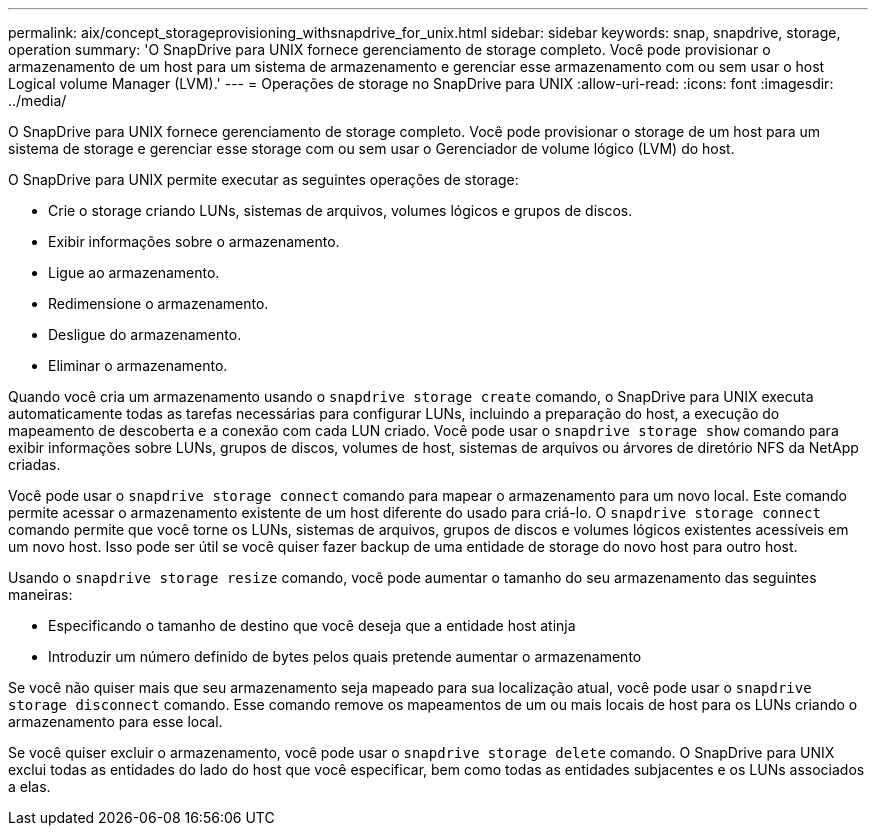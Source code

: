 ---
permalink: aix/concept_storageprovisioning_withsnapdrive_for_unix.html 
sidebar: sidebar 
keywords: snap, snapdrive, storage, operation 
summary: 'O SnapDrive para UNIX fornece gerenciamento de storage completo. Você pode provisionar o armazenamento de um host para um sistema de armazenamento e gerenciar esse armazenamento com ou sem usar o host Logical volume Manager (LVM).' 
---
= Operações de storage no SnapDrive para UNIX
:allow-uri-read: 
:icons: font
:imagesdir: ../media/


[role="lead"]
O SnapDrive para UNIX fornece gerenciamento de storage completo. Você pode provisionar o storage de um host para um sistema de storage e gerenciar esse storage com ou sem usar o Gerenciador de volume lógico (LVM) do host.

O SnapDrive para UNIX permite executar as seguintes operações de storage:

* Crie o storage criando LUNs, sistemas de arquivos, volumes lógicos e grupos de discos.
* Exibir informações sobre o armazenamento.
* Ligue ao armazenamento.
* Redimensione o armazenamento.
* Desligue do armazenamento.
* Eliminar o armazenamento.


Quando você cria um armazenamento usando o `snapdrive storage create` comando, o SnapDrive para UNIX executa automaticamente todas as tarefas necessárias para configurar LUNs, incluindo a preparação do host, a execução do mapeamento de descoberta e a conexão com cada LUN criado. Você pode usar o `snapdrive storage show` comando para exibir informações sobre LUNs, grupos de discos, volumes de host, sistemas de arquivos ou árvores de diretório NFS da NetApp criadas.

Você pode usar o `snapdrive storage connect` comando para mapear o armazenamento para um novo local. Este comando permite acessar o armazenamento existente de um host diferente do usado para criá-lo. O `snapdrive storage connect` comando permite que você torne os LUNs, sistemas de arquivos, grupos de discos e volumes lógicos existentes acessíveis em um novo host. Isso pode ser útil se você quiser fazer backup de uma entidade de storage do novo host para outro host.

Usando o `snapdrive storage resize` comando, você pode aumentar o tamanho do seu armazenamento das seguintes maneiras:

* Especificando o tamanho de destino que você deseja que a entidade host atinja
* Introduzir um número definido de bytes pelos quais pretende aumentar o armazenamento


Se você não quiser mais que seu armazenamento seja mapeado para sua localização atual, você pode usar o `snapdrive storage disconnect` comando. Esse comando remove os mapeamentos de um ou mais locais de host para os LUNs criando o armazenamento para esse local.

Se você quiser excluir o armazenamento, você pode usar o `snapdrive storage delete` comando. O SnapDrive para UNIX exclui todas as entidades do lado do host que você especificar, bem como todas as entidades subjacentes e os LUNs associados a elas.
